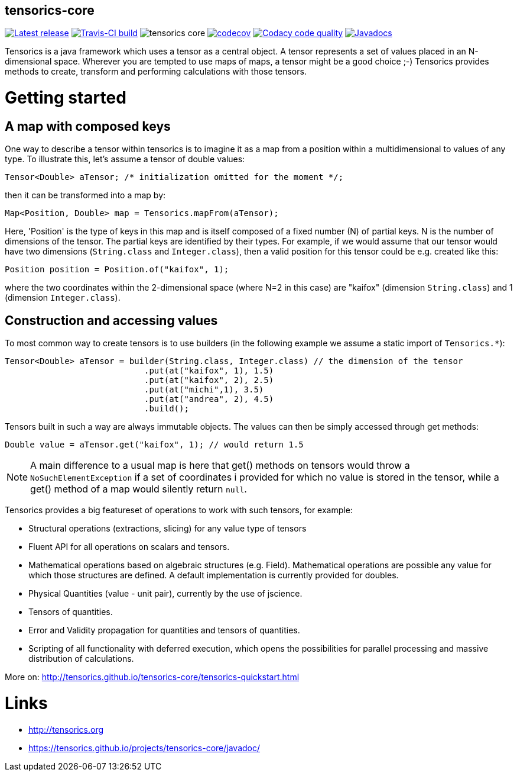 == tensorics-core
   
image:https://img.shields.io/github/release/tensorics/tensorics-core.svg?maxAge=1000["Latest release", link="https://github.com/tensorics/tensorics-core/releases"]
image:https://travis-ci.org/tensorics/tensorics-core.svg?branch=master["Travis-CI build", link="https://travis-ci.org/tensorics/tensorics-core"]
image:https://img.shields.io/github/license/tensorics/tensorics-core.svg[]
image:https://codecov.io/gh/tensorics/tensorics-core/branch/master/graph/badge.svg["codecov", link="https://codecov.io/gh/tensorics/tensorics-core"]
image:https://api.codacy.com/project/badge/Grade/b830f8eafc0441199d126967bd87d08c["Codacy code quality", link="https://www.codacy.com/app/tensorics/tensorics-core?utm_source=github.com&utm_medium=referral&utm_content=tensorics/tensorics-core&utm_campaign=Badge_Grade"]
image:http://javadoc.io/badge/org.tensorics/tensorics-core.svg?color=blue["Javadocs",link="http://javadoc.io/doc/org.tensorics/tensorics-core"]



Tensorics is a java framework which uses a tensor as a central object. A tensor represents a set of values placed in an N-dimensional space. Wherever you are tempted to use maps of maps, a tensor might be a good choice ;-) Tensorics provides methods to create, transform and performing calculations with those tensors. 

= Getting started

== A map with composed keys

One way to describe a tensor within tensorics is to imagine it as a map from a position within a multidimensional to values of any type. To illustrate this, let's assume a tensor of double values: 
----
Tensor<Double> aTensor; /* initialization omitted for the moment */;
----
then it can be transformed into a map by:
----
Map<Position, Double> map = Tensorics.mapFrom(aTensor);
----
Here, 'Position' is the type of keys in this map and is itself composed of a fixed number (N) of partial keys. N is the number of dimensions of the tensor. The partial keys are identified by their types. For example, if we would assume that our tensor would have two dimensions (`String.class` and `Integer.class`), then a valid position for this tensor could be e.g. created like this:
[source, java]
----
Position position = Position.of("kaifox", 1);
----
where the two coordinates within the 2-dimensional space (where N=2 in this case) are "kaifox" (dimension `String.class`) and 1 (dimension `Integer.class`).

== Construction and accessing values

To most common way to create tensors is to use builders (in the following example we assume a static import of `Tensorics.*`):
----
Tensor<Double> aTensor = builder(String.class, Integer.class) // the dimension of the tensor
                            .put(at("kaifox", 1), 1.5)
                            .put(at("kaifox", 2), 2.5)
                            .put(at("michi",1), 3.5)
                            .put(at("andrea", 2), 4.5)
                            .build();
----

Tensors built in such a way are always immutable objects. The values can then be simply accessed through get methods:
----
Double value = aTensor.get("kaifox", 1); // would return 1.5
----

NOTE: A main difference to a usual map is here that get() methods on tensors would throw a `NoSuchElementException` if a set of coordinates i provided for which no value is stored in the tensor, while a get() method of a map would silently return `null`. 


Tensorics provides a big featureset of operations to work with such tensors, for example:

* Structural operations (extractions, slicing) for any value type of tensors
* Fluent API for all operations on scalars and tensors.
* Mathematical operations based on algebraic structures (e.g. Field). Mathematical operations are possible any value for which those structures are defined. A default implementation is currently provided for doubles.
* Physical Quantities (value - unit pair), currently by the use of jscience.
* Tensors of quantities.
* Error and Validity propagation for quantities and tensors of quantities.
* Scripting of all functionality with deferred execution, which opens the 
possibilities for parallel processing and massive distribution of calculations. 

More on: http://tensorics.github.io/tensorics-core/tensorics-quickstart.html

= Links
* http://tensorics.org
* https://tensorics.github.io/projects/tensorics-core/javadoc/
